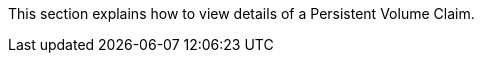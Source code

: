 // :ks_include_id: 3b30b4276d1c44d894011e368b54291d
This section explains how to view details of a Persistent Volume Claim.